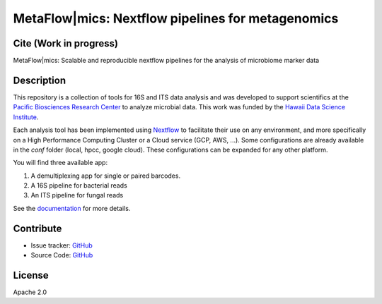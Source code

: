 MetaFlow|mics: Nextflow pipelines for metagenomics
==============================================
.. image:: https://travis-ci.org/hawaiidatascience/nextflow_cmaiki.svg?branch=master
   :target: https://travis-ci.org/hawaiidatascience/nextflow_cmaiki
.. image:: https://readthedocs.org/projects/metagenomics-pipelines/badge/?version=latest
   :target: https://metagenomics-pipelines.readthedocs.io/en/latest/?badge=latest
			 
Cite (Work in progress)
-----------------------

MetaFlow|mics: Scalable and reproducible nextflow pipelines for the analysis of microbiome marker data

Description
-----------

This repository is a collection of tools for 16S and ITS data analysis and was developed to support scientifics at the `Pacific Biosciences Research Center <http://www.pbrc.hawaii.edu/>`_ to analyze microbial data.
This work was funded by the `Hawaii Data Science Institute <http://datascience.hawaii.edu/>`_.

Each analysis tool has been implemented using `Nextflow <https://www.nextflow.io/docs/latest/getstarted.html>`_ to facilitate their use on any environment, and more specifically on a High Performance Computing Cluster or a Cloud service (GCP, AWS, ...). Some configurations are already available in the `conf` folder (local, hpcc, google cloud). These configurations can be expanded for any other platform. 

You will find three available app:

#. A demultiplexing app for single or paired barcodes.
#. A 16S pipeline for bacterial reads
#. An ITS pipeline for fungal reads

See the `documentation <https://metagenomics-pipelines.readthedocs.io>`_ for more details.

Contribute
----------
- Issue tracker: `GitHub <https://github.com/hawaiidatascience/nextflow_cmaiki/issues>`_
- Source Code: `GitHub <https://github.com/hawaiidatascience/nextflow_cmaiki>`_

License
-------
Apache 2.0
